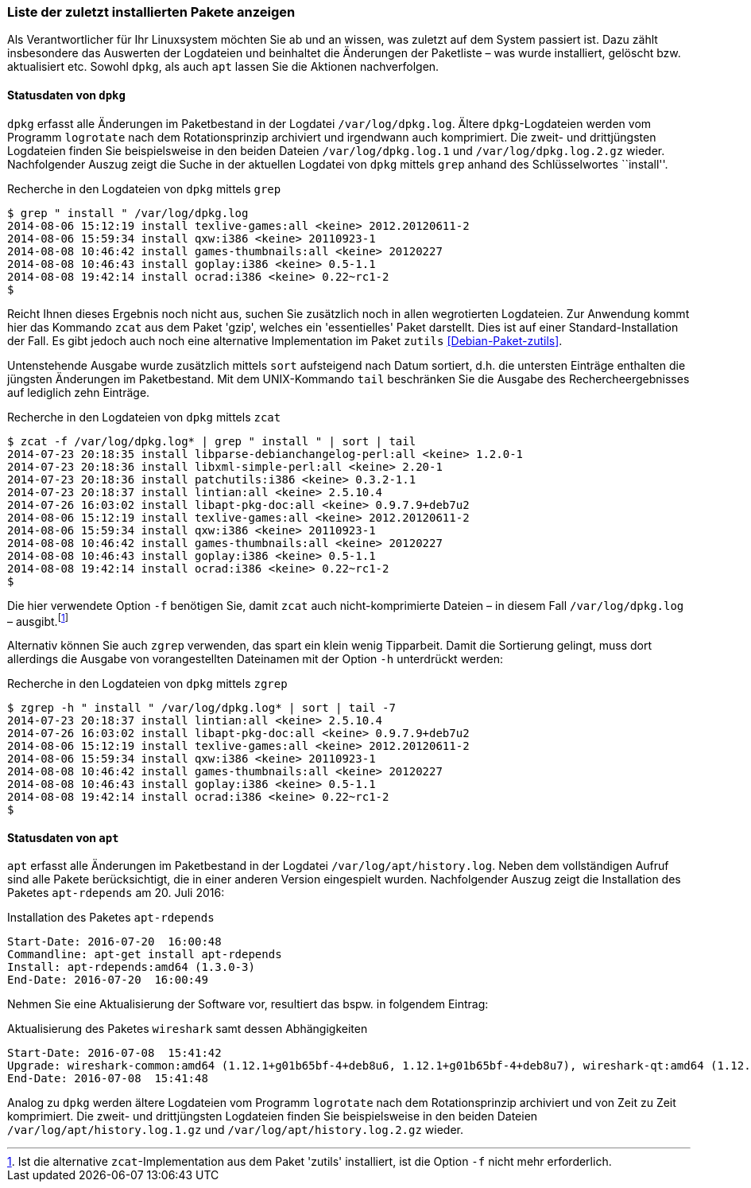 // Datei: ./werkzeuge/paketoperationen/liste-der-zuletzt-installierten-pakete-anzeigen.adoc

// Baustelle: Fertig

[[liste-der-zuletzt-installierten-pakete-anzeigen]]

=== Liste der zuletzt installierten Pakete anzeigen ===

// Stichworte für den Index
(((Paket installieren, zuletzt installierte Pakete anzeigen)))
(((Paket installieren, Auswerten der Logdateien)))
Als Verantwortlicher für Ihr Linuxsystem möchten Sie ab und an wissen,
was zuletzt auf dem System passiert ist. Dazu zählt insbesondere das
Auswerten der Logdateien und beinhaltet die Änderungen der Paketliste –
was wurde installiert, gelöscht bzw. aktualisiert etc. Sowohl `dpkg`,
als auch `apt` lassen Sie die Aktionen nachverfolgen.

==== Statusdaten von `dpkg` ====

// Stichworte für den Index
(((Logdatei, /var/log/dpkg.log)))
(((logrotate)))
`dpkg` erfasst alle Änderungen im Paketbestand in der Logdatei
`/var/log/dpkg.log`. Ältere `dpkg`-Logdateien werden vom Programm
`logrotate` nach dem Rotationsprinzip archiviert und irgendwann auch
komprimiert. Die zweit- und drittjüngsten Logdateien finden Sie
beispielsweise in den beiden Dateien `/var/log/dpkg.log.1` und
`/var/log/dpkg.log.2.gz` wieder. Nachfolgender Auszug zeigt die Suche in
der aktuellen Logdatei von `dpkg` mittels `grep` anhand des
Schlüsselwortes ``install''.

.Recherche in den Logdateien von `dpkg` mittels `grep`
----
$ grep " install " /var/log/dpkg.log
2014-08-06 15:12:19 install texlive-games:all <keine> 2012.20120611-2
2014-08-06 15:59:34 install qxw:i386 <keine> 20110923-1
2014-08-08 10:46:42 install games-thumbnails:all <keine> 20120227
2014-08-08 10:46:43 install goplay:i386 <keine> 0.5-1.1
2014-08-08 19:42:14 install ocrad:i386 <keine> 0.22~rc1-2
$
----

// Stichworte für den Index
(((Debianpaket, gzip)))
(((Debianpaket, zutils)))
(((zcat, -f)))

Reicht Ihnen dieses Ergebnis noch nicht aus, suchen Sie zusätzlich noch
in allen wegrotierten Logdateien. Zur Anwendung kommt hier das Kommando
`zcat` aus dem Paket 'gzip', welches ein 'essentielles' Paket darstellt.
Dies ist auf einer Standard-Installation der Fall. Es gibt jedoch auch
noch eine alternative Implementation im Paket `zutils`
<<Debian-Paket-zutils>>.

Untenstehende Ausgabe wurde zusätzlich mittels `sort` aufsteigend nach
Datum sortiert, d.h. die untersten Einträge enthalten die jüngsten
Änderungen im Paketbestand. Mit dem UNIX-Kommando `tail` beschränken Sie
die Ausgabe des Rechercheergebnisses auf lediglich zehn Einträge.

.Recherche in den Logdateien von `dpkg` mittels `zcat`
----
$ zcat -f /var/log/dpkg.log* | grep " install " | sort | tail
2014-07-23 20:18:35 install libparse-debianchangelog-perl:all <keine> 1.2.0-1
2014-07-23 20:18:36 install libxml-simple-perl:all <keine> 2.20-1
2014-07-23 20:18:36 install patchutils:i386 <keine> 0.3.2-1.1
2014-07-23 20:18:37 install lintian:all <keine> 2.5.10.4
2014-07-26 16:03:02 install libapt-pkg-doc:all <keine> 0.9.7.9+deb7u2
2014-08-06 15:12:19 install texlive-games:all <keine> 2012.20120611-2
2014-08-06 15:59:34 install qxw:i386 <keine> 20110923-1
2014-08-08 10:46:42 install games-thumbnails:all <keine> 20120227
2014-08-08 10:46:43 install goplay:i386 <keine> 0.5-1.1
2014-08-08 19:42:14 install ocrad:i386 <keine> 0.22~rc1-2
$
----

Die hier verwendete Option `-f` benötigen Sie, damit `zcat` auch
nicht-komprimierte Dateien – in diesem Fall `/var/log/dpkg.log` –
ausgibt.footnote:[Ist die alternative `zcat`-Implementation aus dem
Paket 'zutils' installiert, ist die Option `-f` nicht mehr
erforderlich.]

// Stichworte für den Index
(((zgrep, -h)))

Alternativ können Sie auch `zgrep` verwenden, das spart ein klein wenig
Tipparbeit. Damit die Sortierung gelingt, muss dort allerdings die
Ausgabe von vorangestellten Dateinamen mit der Option `-h` unterdrückt
werden:

.Recherche in den Logdateien von `dpkg` mittels `zgrep`
----
$ zgrep -h " install " /var/log/dpkg.log* | sort | tail -7
2014-07-23 20:18:37 install lintian:all <keine> 2.5.10.4
2014-07-26 16:03:02 install libapt-pkg-doc:all <keine> 0.9.7.9+deb7u2
2014-08-06 15:12:19 install texlive-games:all <keine> 2012.20120611-2
2014-08-06 15:59:34 install qxw:i386 <keine> 20110923-1
2014-08-08 10:46:42 install games-thumbnails:all <keine> 20120227
2014-08-08 10:46:43 install goplay:i386 <keine> 0.5-1.1
2014-08-08 19:42:14 install ocrad:i386 <keine> 0.22~rc1-2
$
----

==== Statusdaten von `apt` ====

// Stichworte für den Index
(((Debianpaket, apt-rdepends)))
(((Logdatei, /var/log/apt/history.log)))
(((logrotate)))
`apt` erfasst alle Änderungen im Paketbestand in der Logdatei
`/var/log/apt/history.log`. Neben dem vollständigen Aufruf sind alle
Pakete berücksichtigt, die in einer anderen Version eingespielt wurden. 
Nachfolgender Auszug zeigt die Installation des Paketes `apt-rdepends`
am 20. Juli 2016:

.Installation des Paketes `apt-rdepends`
----
Start-Date: 2016-07-20  16:00:48
Commandline: apt-get install apt-rdepends
Install: apt-rdepends:amd64 (1.3.0-3)
End-Date: 2016-07-20  16:00:49
----

// Stichworte für den Index
(((Debianpaket, wireshark)))
Nehmen Sie eine Aktualisierung der Software vor, resultiert das bspw. in
folgendem Eintrag:

.Aktualisierung des Paketes `wireshark` samt dessen Abhängigkeiten
----
Start-Date: 2016-07-08  15:41:42
Upgrade: wireshark-common:amd64 (1.12.1+g01b65bf-4+deb8u6, 1.12.1+g01b65bf-4+deb8u7), wireshark-qt:amd64 (1.12.1+g01b65bf-4+deb8u6, 1.12.1+g01b65bf-4+deb8u7), wireshark:amd64 (1.12.1+g01b65bf-4+deb8u6, 1.12.1+g01b65bf-4+deb8u7)
End-Date: 2016-07-08  15:41:48
----

Analog zu `dpkg` werden ältere Logdateien vom Programm `logrotate` nach
dem Rotationsprinzip archiviert und von Zeit zu Zeit komprimiert. Die
zweit- und drittjüngsten Logdateien finden Sie beispielsweise in den
beiden Dateien `/var/log/apt/history.log.1.gz` und
`/var/log/apt/history.log.2.gz` wieder.

// Datei (Ende): ./werkzeuge/paketoperationen/liste-der-zuletzt-installierten-pakete-anzeigen.adoc
